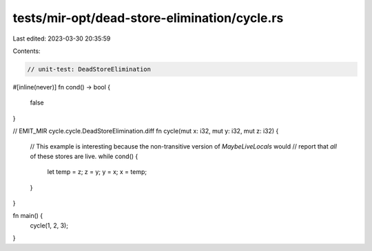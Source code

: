 tests/mir-opt/dead-store-elimination/cycle.rs
=============================================

Last edited: 2023-03-30 20:35:59

Contents:

.. code-block:: rs

    // unit-test: DeadStoreElimination

#[inline(never)]
fn cond() -> bool {
    false
}

// EMIT_MIR cycle.cycle.DeadStoreElimination.diff
fn cycle(mut x: i32, mut y: i32, mut z: i32) {
    // This example is interesting because the non-transitive version of `MaybeLiveLocals` would
    // report that *all* of these stores are live.
    while cond() {
        let temp = z;
        z = y;
        y = x;
        x = temp;
    }
}

fn main() {
    cycle(1, 2, 3);
}


